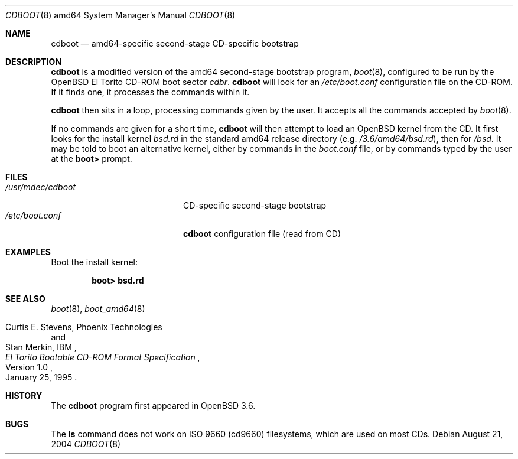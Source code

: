 .\"	$OpenBSD: cdboot.8,v 1.3 2004/08/24 21:49:55 tom Exp $
.\" Copyright (c) 2004 Tom Cosgrove
.\" Copyright (c) 2003 Matthias Drochner
.\" Copyright (c) 1999 Doug White
.\" All rights reserved.
.\"
.\" Redistribution and use in source and binary forms, with or without
.\" modification, are permitted provided that the following conditions
.\" are met:
.\" 1. Redistributions of source code must retain the above copyright
.\"    notice, this list of conditions and the following disclaimer.
.\" 2. Redistributions in binary form must reproduce the above copyright
.\"    notice, this list of conditions and the following disclaimer in the
.\"    documentation and/or other materials provided with the distribution.
.\"
.\" THIS SOFTWARE IS PROVIDED BY THE AUTHOR AND CONTRIBUTORS ``AS IS'' AND
.\" ANY EXPRESS OR IMPLIED WARRANTIES, INCLUDING, BUT NOT LIMITED TO, THE
.\" IMPLIED WARRANTIES OF MERCHANTABILITY AND FITNESS FOR A PARTICULAR PURPOSE
.\" ARE DISCLAIMED.  IN NO EVENT SHALL THE AUTHOR OR CONTRIBUTORS BE LIABLE
.\" FOR ANY DIRECT, INDIRECT, INCIDENTAL, SPECIAL, EXEMPLARY, OR CONSEQUENTIAL
.\" DAMAGES (INCLUDING, BUT NOT LIMITED TO, PROCUREMENT OF SUBSTITUTE GOODS
.\" OR SERVICES; LOSS OF USE, DATA, OR PROFITS; OR BUSINESS INTERRUPTION)
.\" HOWEVER CAUSED AND ON ANY THEORY OF LIABILITY, WHETHER IN CONTRACT, STRICT
.\" LIABILITY, OR TORT (INCLUDING NEGLIGENCE OR OTHERWISE) ARISING IN ANY WAY
.\" OUT OF THE USE OF THIS SOFTWARE, EVEN IF ADVISED OF THE POSSIBILITY OF
.\" SUCH DAMAGE.
.\"
.Dd August 21, 2004
.Dt CDBOOT 8 amd64
.Os
.Sh NAME
.Nm cdboot
.Nd
amd64-specific second-stage CD-specific bootstrap
.Sh DESCRIPTION
.Nm
is a modified version of the amd64 second-stage bootstrap program,
.Xr boot 8 ,
configured to be run by the
.Ox
El Torito CD-ROM boot sector
.Pa cdbr .
.Nm
will look for an
.Pa /etc/boot.conf
configuration
file on the CD-ROM.
If it finds one, it processes the commands within it.
.Pp
.Nm
then sits in a loop,
processing commands given by the user.
It accepts all the commands accepted by
.Xr boot 8 .
.Pp
If no commands are given for a short time,
.Nm
will then attempt to load an
.Ox
kernel from the CD.
It first looks for the install kernel
.Pa bsd.rd
in the standard amd64 release directory
(e.g.\&
.Pa /3.6/amd64/bsd.rd ) ,
then for
.Pa /bsd .
It may be told to boot an alternative kernel,
either by commands in the
.Pa boot.conf
file,
or by commands typed by the user at the
.Ic boot>
prompt.
.Sh FILES
.Bl -tag -width /usr/mdec/cdbootxx -compact
.It Pa /usr/mdec/cdboot
CD-specific second-stage bootstrap
.It Pa /etc/boot.conf
.Nm
configuration file (read from CD)
.El
.Sh EXAMPLES
Boot the install kernel:
.Pp
.Dl boot> bsd.rd
.Sh SEE ALSO
.Xr boot 8 ,
.Xr boot_amd64 8
.Rs
.%T "El Torito" Bootable CD-ROM Format Specification
.%N Version 1.0
.%D January 25, 1995
.%A Curtis E. Stevens, Phoenix Technologies
.%A Stan Merkin, IBM
.Re
.Sh HISTORY
The
.Nm
program first appeared in
.Ox 3.6 .
.Sh BUGS
The
.Ic ls
command does not work on ISO 9660 (cd9660) filesystems,
which are used on most CDs.
